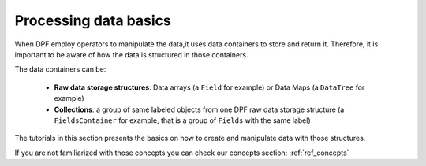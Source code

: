 .. _ref_tutorials_processing_basics:

======================
Processing data basics
======================

When DPF employ operators to manipulate the data,it uses data containers
to store and return it. Therefore, it is important to be aware of how the
data is structured in those containers.

The data containers can be:

    - **Raw data storage structures**: Data arrays (a ``Field`` for example)
      or Data Maps (a ``DataTree`` for example)
    - **Collections**: a group of same labeled objects from one DPF raw data
      storage structure (a ``FieldsContainer`` for example, that is a group of ``Fields``
      with the same label)

The tutorials in this section presents the basics on how to create and manipulate data
with those structures.

If you are not familiarized with those concepts you can check our concepts section: :ref:`ref_concepts`

.. grid:: 1 1 3 3
    :gutter: 2
    :padding: 2
    :margin: 2

    .. grid-item-card:: Creating DPF raw data storage structures
       :link: ref_tutorials
       :link-type: ref
       :text-align: center

       This tutorial shows how to create and work with some DPF data arrays:
       Field, StringField and PropertyField

    .. grid-item-card:: Creating DPF collections
       :link: ref_tutorials
       :link-type: ref
       :text-align: center

       This tutorial shows how to create and work with some DPF collections:
       FieldsContainer, MeshesContainer, ScopingsContainer

    .. grid-item-card:: Mathematical operations
       :link: ref_tutorials
       :link-type: ref
       :text-align: center

       This tutorial demonstrate some mathematical operations that can be
       performed with PyDPF-Core

